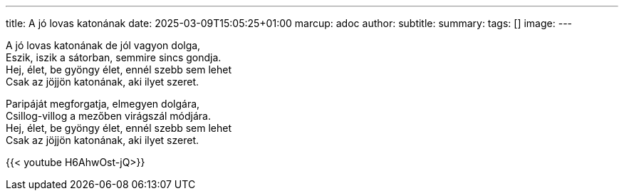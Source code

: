 ---
title: A jó lovas katonának
date: 2025-03-09T15:05:25+01:00
marcup: adoc
author:
subtitle:
summary: 
tags: []
image:
---

[%hardbreaks]
A jó lovas katonának de jól vagyon dolga,
Eszik, iszik a sátorban, semmire sincs gondja.
Hej, élet, be gyöngy élet, ennél szebb sem lehet
Csak az jöjjön katonának, aki ilyet szeret.

[%hardbreaks]
Paripáját megforgatja, elmegyen dolgára,
Csillog-villog a mezőben virágszál módjára.
Hej, élet, be gyöngy élet, ennél szebb sem lehet
Csak az jöjjön katonának, aki ilyet szeret.

{{< youtube H6AhwOst-jQ>}}

